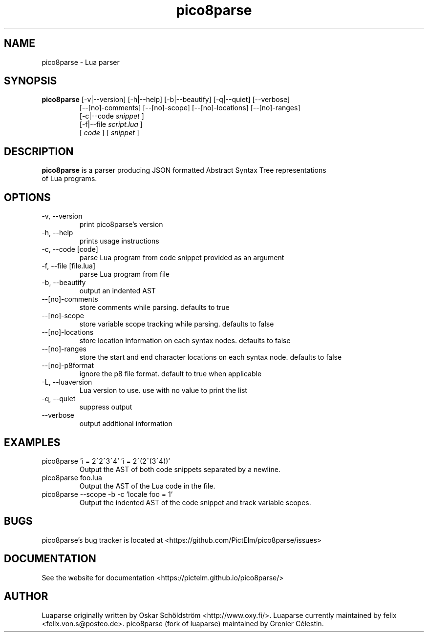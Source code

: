 .TH pico8parse "1" "June 7, 2013" "" "pico8parse manual"
.SH NAME

pico8parse - Lua parser
.SH SYNOPSIS

.B pico8parse
[-v|--version] [-h|--help] [-b|--beautify] [-q|--quiet] [--verbose]
.RS
[--[no]-comments] [--[no]-scope] [--[no]-locations] [--[no]-ranges]
.br
[-c|--code
.I snippet
]
.br
[-f|--file
.I script.lua
]
.br
[
.I code
] [
.I snippet
]
.RE
.SH DESCRIPTION

.B
pico8parse
is a parser producing JSON formatted Abstract Syntax Tree representations
.br
of Lua programs.
.SH OPTIONS
.B
.IP "-v, --version"
print pico8parse's version
.IP "-h, --help"
prints usage instructions
.B
.IP "-c, --code [code]"
parse Lua program from code snippet provided as an argument
.B
.IP "-f, --file [file.lua]"
parse Lua program from file
.B
.IP "-b, --beautify"
output an indented AST
.B
.IP "--[no]-comments"
store comments while parsing. defaults to true
.B
.IP "--[no]-scope"
store variable scope tracking while parsing. defaults to false
.B
.IP "--[no]-locations"
store location information on each syntax nodes. defaults to false
.B
.IP "--[no]-ranges"
store the start and end character locations on each syntax node. defaults to false
.B
.IP "--[no]-p8format"
ignore the p8 file format. default to true when applicable
.B
.IP "-L, --luaversion"
Lua version to use. use with no value to print the list
.B
.IP "-q, --quiet"
suppress output
.B
.IP "--verbose"
output additional information
.SH EXAMPLES

.B
.IP "pico8parse 'i = 2^2^3^4' 'i = 2^(2^(3^4))'"
Output the AST of both code snippets separated by a newline.
.B
.IP "pico8parse foo.lua"
Output the AST of the Lua code in the file.
.B
.IP "pico8parse --scope -b -c 'locale foo = 1'"
Output the indented AST of the code snippet and track variable scopes.
.SH BUGS

pico8parse's bug tracker is located at <https://github.com/PictElm/pico8parse/issues>
.SH DOCUMENTATION

See the website for documentation <https://pictelm.github.io/pico8parse/>
.SH AUTHOR

Luaparse originally written by Oskar Schöldström <http://www.oxy.fi/>.
Luaparse currently maintained by felix <felix.von.s@posteo.de>.
pico8parse (fork of luaparse) maintained by Grenier Célestin.
